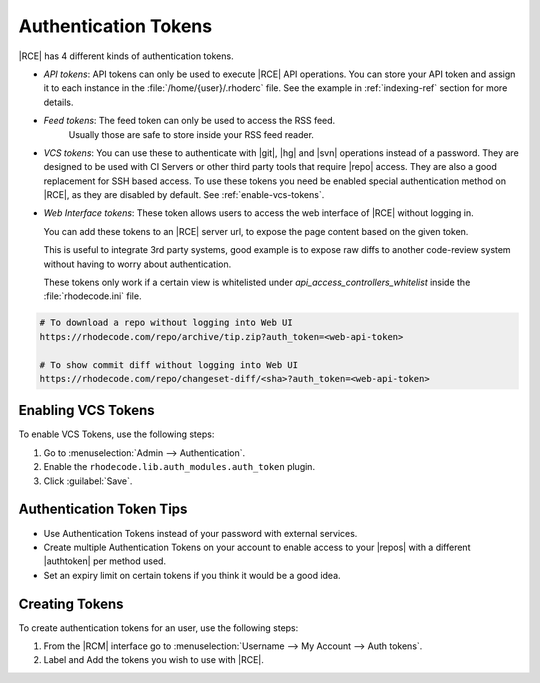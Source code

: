 .. _config-token-ref:

Authentication Tokens
---------------------

|RCE| has 4 different kinds of authentication tokens.

* *API tokens*: API tokens can only be used to execute |RCE| API operations.
  You can store your API token and assign it to each instance in
  the :file:`/home/{user}/.rhoderc` file. See the
  example in :ref:`indexing-ref` section for more details.

* *Feed tokens*: The feed token can only be used to access the RSS feed.
   Usually those are safe to store inside your RSS feed reader.

* *VCS tokens*: You can use these to authenticate with |git|, |hg| and |svn|
  operations instead of a password. They are designed to be used with
  CI Servers or other third party tools that require |repo| access.
  They are also a good replacement for SSH based access.
  To use these tokens you need be enabled special authentication method on
  |RCE|, as they are disabled by default.
  See :ref:`enable-vcs-tokens`.

* *Web Interface tokens*: These token allows users to access the web
  interface of |RCE| without logging in.

  You can add these tokens to an |RCE| server url, to expose the page content
  based on the given token.

  This is useful to integrate 3rd party systems, good example is to expose
  raw diffs to another code-review system without having to worry about
  authentication.

  These tokens only work if a certain view is whitelisted
  under `api_access_controllers_whitelist` inside
  the :file:`rhodecode.ini` file.

.. code-block:: bash

   # To download a repo without logging into Web UI
   https://rhodecode.com/repo/archive/tip.zip?auth_token=<web-api-token>

   # To show commit diff without logging into Web UI
   https://rhodecode.com/repo/changeset-diff/<sha>?auth_token=<web-api-token>

.. _enable-vcs-tokens:

Enabling VCS Tokens
^^^^^^^^^^^^^^^^^^^

To enable VCS Tokens, use the following steps:

1. Go to :menuselection:`Admin --> Authentication`.
2. Enable the ``rhodecode.lib.auth_modules.auth_token`` plugin.
3. Click :guilabel:`Save`.

Authentication Token Tips
^^^^^^^^^^^^^^^^^^^^^^^^^

* Use Authentication Tokens instead of your password with external services.
* Create multiple Authentication Tokens on your account to enable
  access to your |repos| with a different |authtoken| per method used.
* Set an expiry limit on certain tokens if you think it would be a good idea.

Creating Tokens
^^^^^^^^^^^^^^^

To create authentication tokens for an user, use the following steps:

1. From the |RCM| interface go to
   :menuselection:`Username --> My Account --> Auth tokens`.

2. Label and Add the tokens you wish to use with |RCE|.

.. image:: ../images/tokens.png

